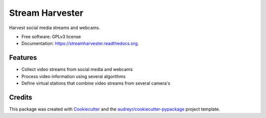 ===============================
Stream Harvester
===============================

.. image:: https://img.shields.io/pypi/v/streamharvester.svg
        :target: https://pypi.python.org/pypi/streamharvester

.. image:: https://img.shields.io/travis/openearth/streamharvester.svg
        :target: https://travis-ci.org/openearth/streamharvester

.. image:: https://readthedocs.org/projects/streamharvester/badge/?version=latest
        :target: https://readthedocs.org/projects/streamharvester/?badge=latest
        :alt: Documentation Status


Harvest social media streams and webcams.

* Free software: GPLv3 license
* Documentation: https://streamharvester.readthedocs.org.

Features
--------

* Collect video streams from social media and webcams
* Process video information using several algorithms
* Define virtual stations that combine video streams from several camera's


Credits
---------

This package was created with Cookiecutter_ and the `audreyr/cookiecutter-pypackage`_ project template.

.. _Cookiecutter: https://github.com/audreyr/cookiecutter
.. _`audreyr/cookiecutter-pypackage`: https://github.com/audreyr/cookiecutter-pypackage
